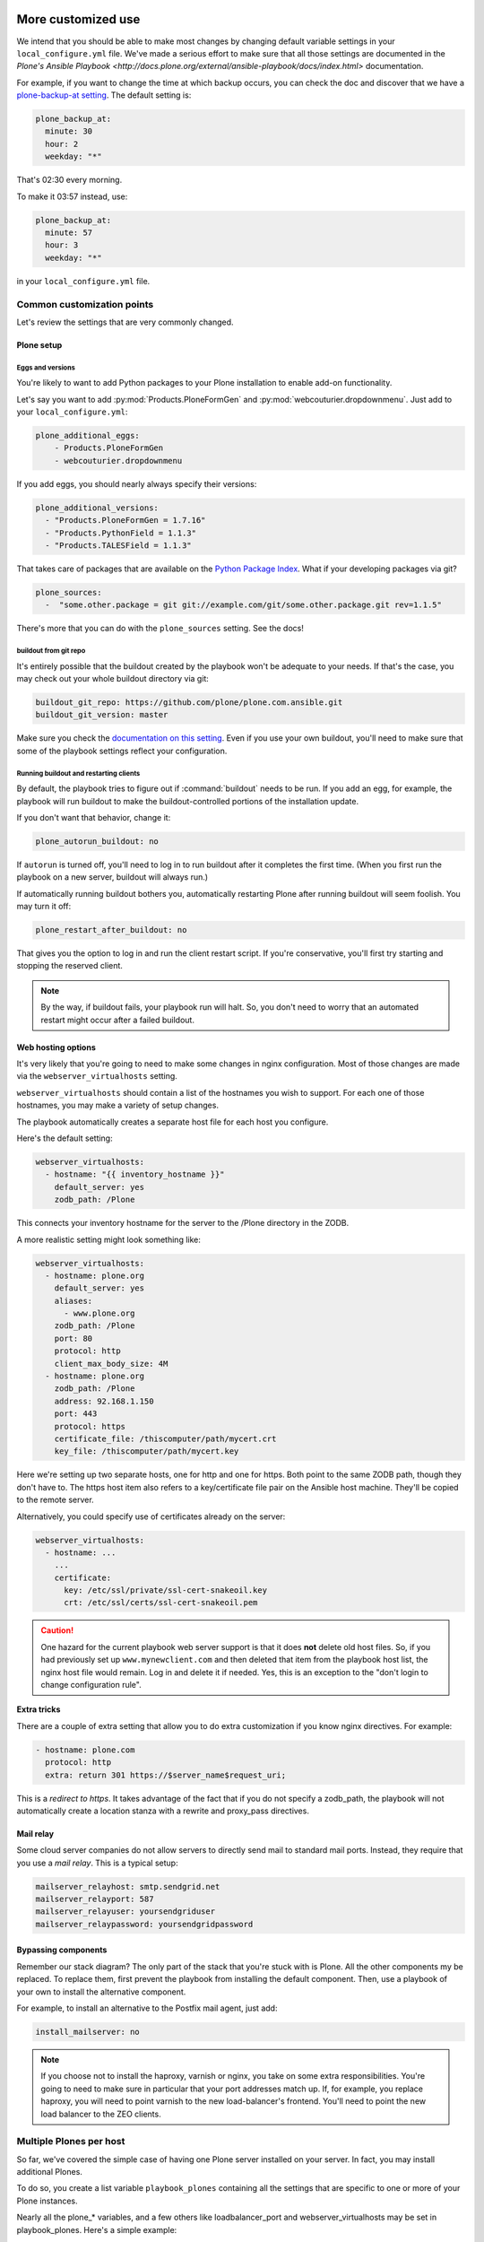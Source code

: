 
More customized use
^^^^^^^^^^^^^^^^^^^

We intend that you should be able to make most changes by changing default variable settings in your ``local_configure.yml`` file.
We've made a serious effort to make sure that all those settings are documented in the `Plone's Ansible Playbook <http://docs.plone.org/external/ansible-playbook/docs/index.html>` documentation.

For example, if you want to change the time at which backup occurs, you can check the doc and discover that we have a `plone-backup-at setting <http://docs.plone.org/external/ansible-playbook/docs/plone.html#plone-backup-at>`_.
The default setting is:

.. code-block:: yaml

    plone_backup_at:
      minute: 30
      hour: 2
      weekday: "*"

That's 02:30 every morning.

To make it 03:57 instead, use:

.. code-block:: yaml

    plone_backup_at:
      minute: 57
      hour: 3
      weekday: "*"

in your ``local_configure.yml`` file.

Common customization points
```````````````````````````

Let's review the settings that are very commonly changed.

Plone setup
:::::::::::

Eggs and versions
!!!!!!!!!!!!!!!!!

You're likely to want to add Python packages to your Plone installation to enable add-on functionality.

Let's say you want to add :py:mod:`Products.PloneFormGen` and :py:mod:`webcouturier.dropdownmenu`.
Just add to your ``local_configure.yml``:

.. code-block:: yaml

    plone_additional_eggs:
        - Products.PloneFormGen
        - webcouturier.dropdownmenu

If you add eggs, you should nearly always specify their versions:

.. code-block:: yaml

    plone_additional_versions:
      - "Products.PloneFormGen = 1.7.16"
      - "Products.PythonField = 1.1.3"
      - "Products.TALESField = 1.1.3"

That takes care of packages that are available on the `Python Package Index <https://pypi.python.org/pypi>`_.
What if your developing packages via git?

.. code-block:: yaml

    plone_sources:
      -  "some.other.package = git git://example.com/git/some.other.package.git rev=1.1.5"

There's more that you can do with the ``plone_sources`` setting.
See the docs!

buildout from git repo
!!!!!!!!!!!!!!!!!!!!!!

It's entirely possible that the buildout created by the playbook won't be adequate to your needs.
If that's the case, you may check out your whole buildout directory via git:

.. code-block:: yaml

    buildout_git_repo: https://github.com/plone/plone.com.ansible.git
    buildout_git_version: master

Make sure you check the `documentation on this setting <http://docs.plone.org/external/ansible-playbook/docs/plone.html#plone-buildout-git-repo>`_.
Even if you use your own buildout, you'll need to make sure that some of the playbook settings reflect your configuration.

Running buildout and restarting clients
!!!!!!!!!!!!!!!!!!!!!!!!!!!!!!!!!!!!!!!

By default, the playbook tries to figure out if :command:`buildout` needs to be run.
If you add an egg, for example, the playbook will run buildout to make the buildout-controlled portions of the installation update.

If you don't want that behavior, change it:

.. code-block:: yaml

    plone_autorun_buildout: no

If ``autorun`` is turned off, you'll need to log in to run buildout after it completes the first time.
(When you first run the playbook on a new server, buildout will always run.)

If automatically running buildout bothers you, automatically restarting Plone after running buildout will seem foolish.
You may turn it off:

.. code-block:: yaml

    plone_restart_after_buildout: no

That gives you the option to log in and run the client restart script.
If you're conservative, you'll first try starting and stopping the reserved client.


.. note::

    By the way, if buildout fails, your playbook run will halt.
    So, you don't need to worry that an automated restart might occur after a failed buildout.


Web hosting options
:::::::::::::::::::

It's very likely that you're going to need to make some changes in nginx configuration.
Most of those changes are made via the ``webserver_virtualhosts`` setting.

``webserver_virtualhosts`` should contain a list of the hostnames you wish to support.
For each one of those hostnames, you may make a variety of setup changes.

The playbook automatically creates a separate host file for each host you configure.

Here's the default setting:

.. code-block:: yaml

    webserver_virtualhosts:
      - hostname: "{{ inventory_hostname }}"
        default_server: yes
        zodb_path: /Plone

This connects your inventory hostname for the server to the /Plone directory in the ZODB.

A more realistic setting might look something like:

.. code-block:: yaml

    webserver_virtualhosts:
      - hostname: plone.org
        default_server: yes
        aliases:
          - www.plone.org
        zodb_path: /Plone
        port: 80
        protocol: http
        client_max_body_size: 4M
      - hostname: plone.org
        zodb_path: /Plone
        address: 92.168.1.150
        port: 443
        protocol: https
        certificate_file: /thiscomputer/path/mycert.crt
        key_file: /thiscomputer/path/mycert.key

Here we're setting up two separate hosts, one for http and one for https.
Both point to the same ZODB path, though they don't have to.
The https host item also refers to a key/certificate file pair on the Ansible host machine.
They'll be copied to the remote server.

Alternatively, you could specify use of certificates already on the server:

.. code-block:: yaml

    webserver_virtualhosts:
      - hostname: ...
        ...
        certificate:
          key: /etc/ssl/private/ssl-cert-snakeoil.key
          crt: /etc/ssl/certs/ssl-cert-snakeoil.pem

.. caution::

    One hazard for the current playbook web server support is that it does **not** delete old host files.
    So, if you had previously set up ``www.mynewclient.com`` and then deleted that item from the playbook host list, the nginx host file would remain.
    Log in and delete it if needed.
    Yes, this is an exception to the "don't login to change configuration rule".

**Extra tricks**

There are a couple of extra setting that allow you to do extra customization if you know nginx directives.
For example:

.. code-block:: yaml

    - hostname: plone.com
      protocol: http
      extra: return 301 https://$server_name$request_uri;

This is a *redirect to https*.
It takes advantage of the fact that if you do not specify a zodb_path, the playbook will not automatically create a location stanza with a rewrite and proxy_pass directives.

Mail relay
::::::::::

Some cloud server companies do not allow servers to directly send mail to standard mail ports.
Instead, they require that you use a *mail relay*.
This is a typical setup:

.. code-block:: yaml

    mailserver_relayhost: smtp.sendgrid.net
    mailserver_relayport: 587
    mailserver_relayuser: yoursendgriduser
    mailserver_relaypassword: yoursendgridpassword

Bypassing components
::::::::::::::::::::

Remember our stack diagram?
The only part of the stack that you're stuck with is Plone.
All the other components my be replaced.
To replace them, first prevent the playbook from installing the default component.
Then, use a playbook of your own to install the alternative component.

For example, to install an alternative to the Postfix mail agent, just add:

.. code-block:: yaml

    install_mailserver: no

.. note::

    If you choose not to install the haproxy, varnish or nginx, you take on some extra responsibilities.
    You're going to need to make sure in particular that your port addresses match up.
    If, for example, you replace haproxy, you will need to point varnish to the new load-balancer's frontend.
    You'll need to point the new load balancer to the ZEO clients.

Multiple Plones per host
````````````````````````

So far, we've covered the simple case of having one Plone server installed on your server.
In fact, you may install additional Plones.

To do so, you create a list variable ``playbook_plones`` containing all the settings that are specific to one or more of your Plone instances.

Nearly all the plone_* variables, and a few others like loadbalancer_port and webserver_virtualhosts may be set in playbook_plones.
Here's a simple example:

.. code-block:: yaml

    playbook_plones:
      - plone_instance_name: primary
        plone_zeo_port: 8100
        plone_client_base_port: 8081
        loadbalancer_port: 8080
        webserver_virtualhosts:
          - hostname: "{{ inventory_hostname }}"
            aliases:
              - default
            zodb_path: /Plone
      - plone_instance_name: secondary
        plone_zeo_port: 7100
        plone_client_base_port: 7081
        loadbalancer_port: 7080
        webserver_virtualhosts:
          - hostname: www.plone.org
            zodb_path: /Plone

Note that you're going to have to specify a minimum of an instance name, a zeo port and a client base port (the address of client1 for this Plone instance.)

You may specify up to four items in your ``playbook_plones`` list.
If you need more, see the docs as you'll need to make a minor change in the main playbook.

The Plone Role -- using it independently
^^^^^^^^^^^^^^^^^^^^^^^^^^^^^^^^^^^^^^^^

Finally, for really big changes, you may find that the full playbook is of little or no use.
In that case, you may still wish to use Plone's Ansible Role independently, in your own playbooks.
The `Plone server role <https://github.com/plone/ansible.plone_server.git>`_ is maintained separately, and may become a role in your playbooks if it works for you.


